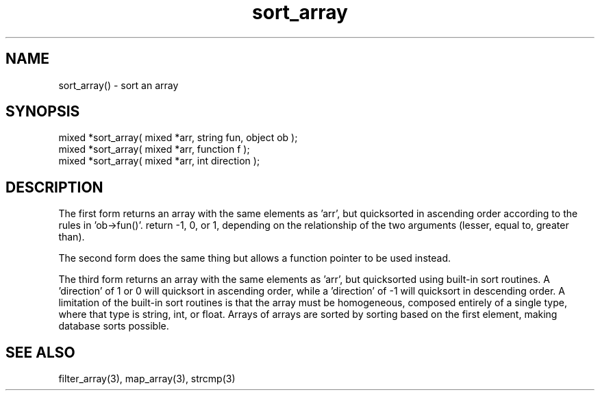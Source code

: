 .\"sort an array
.TH sort_array 3 "5 Sep 1994" MudOS "LPC Library Functions"

.SH NAME
sort_array() - sort an array

.SH SYNOPSIS
.nf
mixed *sort_array( mixed *arr, string fun, object ob );
mixed *sort_array( mixed *arr, function f );
mixed *sort_array( mixed *arr, int direction );
.fi

.SH DESCRIPTION
The first form returns an array with the same elements as 'arr', but
quicksorted in ascending order according to the rules in 'ob->fun()'.
'ob->fun()' will be passed two arguments for each call.  It should
return -1, 0, or 1, depending on the relationship of the two arguments
(lesser, equal to, greater than).
.PP
The second form does the same thing but allows a function pointer to
be used instead.
.PP
The third form returns an array with the same elements as 'arr', but
quicksorted using built-in sort routines.  A 'direction' of 1 or 0 will
quicksort in ascending order, while a 'direction' of -1 will
quicksort in descending order.  A limitation of the built-in
sort routines is that the array must be homogeneous, composed entirely
of a single type, where that type is string, int, or float.
Arrays of arrays are sorted by sorting based on the first element,
making database sorts possible.

.SH SEE ALSO
filter_array(3), map_array(3), strcmp(3)

